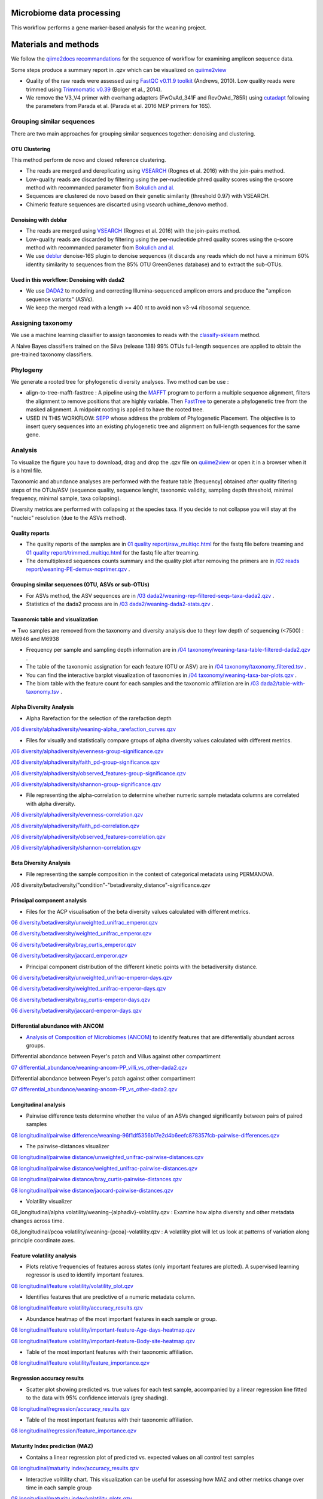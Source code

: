 --------------------------
Microbiome data processing
--------------------------

This workflow performs a gene marker-based analysis for the weaning project.

---------------------
Materials and methods
---------------------

We follow the `qiime2docs recommandations <https://docs.qiime2.org/2021.2/tutorials/qiime2-for-experienced-microbiome-researchers/#id8>`_ for the sequence of workflow for examining amplicon sequence data.

Some steps produce a summary report in .qzv which can be visualized on `quiime2view <https://view.qiime2.org/>`_

- Quality of the raw reads were assessed using `FastQC v0.11.9 toolkit <https://www.bioinformatics.babraham.ac.uk/projects/fastqc/>`_ (Andrews, 2010). Low quality reads were trimmed using `Trimmomatic v0.39 <https://academic.oup.com/bioinformatics/article/30/15/2114/2390096>`_ (Bolger et al., 2014).

- We remove the V3_V4 primer with overhang adapters (FwOvAd_341F and RevOvAd_785R) using `cutadapt <https://journal.embnet.org/index.php/embnetjournal/article/view/200/479>`_ following the parameters from Parada et al. (Parada et al. 2016 MEP primers for 16S).

Grouping similar sequences
==========================

There are two main approaches for grouping similar sequences together: denoising and clustering.

OTU Clustering
--------------

This method perform de novo and closed reference clustering.

- The reads are merged and dereplicating using `VSEARCH <https://peerj.com/articles/2584/>`_ (Rognes et al. 2016) with the join-pairs method.

- Low-quality reads are discarded by filtering using the per-nucleotide phred quality scores using the q-score method with recommanded parameter from `Bokulich and al. <https://www.nature.com/articles/nmeth.2276>`_

- Sequences are clustered de novo based on their genetic similarity (threshold 0.97) with VSEARCH.

- Chimeric feature sequences are discarted using vsearch uchime_denovo method. 

Denoising with deblur
---------------------

- The reads are merged using `VSEARCH <https://peerj.com/articles/2584/>`_ (Rognes et al. 2016) with the join-pairs method.

- Low-quality reads are discarded by filtering using the per-nucleotide phred quality scores using the q-score method with recommanded parameter from `Bokulich and al. <https://www.nature.com/articles/nmeth.2276>`_

- We use `deblur <https://msystems.asm.org/content/2/2/e00191-16>`_ denoise-16S plugin to denoise sequences (it discards any reads which do not have a minimum 60% identity similarity to sequences from the 85% OTU GreenGenes database) and to extract the sub-OTUs.

Used in this workflow: Denoising with dada2
-------------------------------------------

- We use `DADA2 <https://www.nature.com/articles/nmeth.3869>`_ to modeling and correcting Illumina-sequenced amplicon errors and produce the "amplicon sequence variants” (ASVs).

- We keep the merged read with a length >= 400 nt to avoid non v3-v4 ribosomal sequence.

Assigning taxonomy
==================

We use a machine learning classifier to assign taxonomies to reads with the `classify-sklearn <https://www.jmlr.org/papers/volume12/pedregosa11a/pedregosa11a.pdf>`_ method.

A Naive Bayes classifiers trained on the Silva (release 138) 99% OTUs full-length sequences are applied to obtain the pre-trained taxonomy classifiers.

Phylogeny
=========

We generate a rooted tree for phylogenetic diversity analyses. Two method can be use :

- align-to-tree-mafft-fasttree : A pipeline using the `MAFFT <https://academic.oup.com/nar/article/30/14/3059/2904316>`_ program to perform a multiple sequence alignment, filters the alignment to remove positions that are highly variable. Then `FastTree <https://academic.oup.com/mbe/article/26/7/1641/1128976>`_ to generate a phylogenetic tree from the masked alignment. A midpoint rooting is applied to have the rooted tree.   

- USED IN THIS WORKFLOW: `SEPP <https://www.worldscientific.com/doi/abs/10.1142/9789814366496_0024>`_ whose address the problem of Phylogenetic Placement. The objective is to insert query sequences into an existing phylogenetic tree and alignment on full-length sequences for the same gene. 

Analysis
========

To visualize the figure you have to download, drag and drop the .qzv file on `quiime2view <https://view.qiime2.org/>`_ or open it in a browser when it is a html file.

Taxonomic and abundance analyses are performed with the feature table [frequency] obtained after quality filtering steps of the OTUs/ASV (sequence quality, sequence lenght, taxonomic validity, sampling depth threshold, minimal frequency, minimal sample, taxa collapsing). 

Diversity metrics are performed with collapsing at the species taxa. If you decide to not collapse you will stay at the "nucleic" resolution (due to the ASVs method). 

Quality reports
---------------

- The quality reports of the samples are in `01 quality report/raw_multiqc.html </media/thomas/data/ciml_tomas_metab_weaning_180521/05_Output/01_fastqc/raw_multiqc.html>`_ for the fastq file before treaming and `01 quality report/trimmed_multiqc.html </media/thomas/data/ciml_tomas_metab_weaning_180521/05_Output/01_fastqc/raw_multiqc.html>`_ for the fastq file after treaming.

- The demultiplexed sequences counts summary and the quality plot after removing the primers are in `/02 reads report/weaning-PE-demux-noprimer.qzv  </media/thomas/data/ciml_tomas_metab_weaning_180521/05_Output/02_qiime_import/weaning-PE-demux-noprimer.qzv>`_ .

Grouping similar sequences (OTU, ASVs or sub-OTUs)
--------------------------------------------------

- For ASVs method, the ASV sequences are in `/03 dada2/weaning-rep-filtered-seqs-taxa-dada2.qzv </media/thomas/data/ciml_tomas_metab_weaning_180521/05_Output/04_taxonomy/weaning-rep-filtered-seqs-taxa-dada2.qzv>`_ .

- Statistics of the dada2 process are in `/03 dada2/weaning-dada2-stats.qzv </media/thomas/data/ciml_tomas_metab_weaning_180521/05_Output/03_dada2/weaning-dada2-stats.qzv>`_ .

Taxonomic table and visualization
---------------------------------

=> Two samples are removed from the taxonomy and diversity analysis due to theyr low depth of sequencing (<7500) : M6946 and M6938

- Frequency per sample and sampling depth information are in `/04 taxonomy/weaning-taxa-table-filtered-dada2.qzv </media/thomas/data/ciml_tomas_metab_weaning_180521/05_Output/04_taxonomy/weaning-taxa-table-filtered-dada2.qzv>`_ .

- The table of the taxonomic assignation for each feature (OTU or ASV) are in `/04 taxonomy/taxonomy_filtered.tsv </media/thomas/data/ciml_tomas_metab_weaning_180521/05_Output/04_taxonomy/taxonomy_filtered.tsv>`_ .

- You can find the interactive barplot visualization of taxonomies in `/04 taxonomy/weaning-taxa-bar-plots.qzv </media/thomas/data/ciml_tomas_metab_weaning_180521/05_Output/04_taxonomy/weaning-taxa-bar-plots.qzv>`_ .

- The biom table with the feature count for each samples and the taxonomic affiliation are in `/03 dada2/table-with-taxonomy.tsv </media/thomas/data/ciml_tomas_metab_weaning_180521/05_Output/04_taxonomy/weaning-asv-table-with-taxonomy.tsv>`_ .

Alpha Diversity Analysis
------------------------

- Alpha Rarefaction for the selection of the rarefaction depth

`/06 diversity/alphadiversity/weaning-alpha_rarefaction_curves.qzv </media/thomas/data/ciml_tomas_metab_weaning_180521/05_Output/06_diversity/weaning-alpha_rarefaction_curves.qzv>`_

- Files for visually and statistically compare groups of alpha diversity values calculated with different metrics.

`/06 diversity/alphadiversity/evenness-group-significance.qzv </media/thomas/data/ciml_tomas_metab_weaning_180521/05_Output/06_diversity/weaning-core-metrics-results/evenness-group-significance.qzv>`_

`/06 diversity/alphadiversity/faith_pd-group-significance.qzv </media/thomas/data/ciml_tomas_metab_weaning_180521/05_Output/06_diversity/weaning-core-metrics-results/faith_pd-group-significance.qzv>`_

`/06 diversity/alphadiversity/observed_features-group-significance.qzv </media/thomas/data/ciml_tomas_metab_weaning_180521/05_Output/06_diversity/weaning-core-metrics-results/observed_features-group-significance.qzv>`_

`/06 diversity/alphadiversity/shannon-group-significance.qzv </media/thomas/data/ciml_tomas_metab_weaning_180521/05_Output/06_diversity/weaning-core-metrics-results/shannon-group-significance.qzv>`_

- File representing the alpha-correlation to determine whether numeric sample metadata columns are correlated with alpha diversity.

`/06 diversity/alphadiversity/evenness-correlation.qzv </media/thomas/data/ciml_tomas_metab_weaning_180521/05_Output/06_diversity/weaning-core-metrics-results/evenness-correlation.qzv>`_

`/06 diversity/alphadiversity/faith_pd-correlation.qzv </media/thomas/data/ciml_tomas_metab_weaning_180521/05_Output/06_diversity/weaning-core-metrics-results/faith_pd-correlation.qzv>`_

`/06 diversity/alphadiversity/observed_features-correlation.qzv </media/thomas/data/ciml_tomas_metab_weaning_180521/05_Output/06_diversity/weaning-core-metrics-results/observed_features-correlation.qzv>`_

`/06 diversity/alphadiversity/shannon-correlation.qzv </media/thomas/data/ciml_tomas_metab_weaning_180521/05_Output/06_diversity/weaning-core-metrics-results/shannon-correlation.qzv>`_

Beta Diversity Analysis
-----------------------

- File representing the sample composition in the context of categorical metadata using PERMANOVA.

/06 diversity/betadiversity/"condition"-"betadiversity_distance"-significance.qzv 

Principal component analysis
----------------------------

- Files for the ACP visualisation of the beta diversity values calculated with different metrics.

`06 diversity/betadiversity/unweighted_unifrac_emperor.qzv </media/thomas/data/ciml_tomas_metab_weaning_180521/05_Output/06_diversity/weaning-core-metrics-results/unweighted_unifrac_emperor.qzv>`_

`06 diversity/betadiversity/weighted_unifrac_emperor.qzv </media/thomas/data/ciml_tomas_metab_weaning_180521/05_Output/06_diversity/weaning-core-metrics-results/weighted_unifrac_emperor.qzv>`_

`06 diversity/betadiversity/bray_curtis_emperor.qzv </media/thomas/data/ciml_tomas_metab_weaning_180521/05_Output/06_diversity/weaning-core-metrics-results/bray_curtis_emperor.qzv>`_

`06 diversity/betadiversity/jaccard_emperor.qzv </media/thomas/data/ciml_tomas_metab_weaning_180521/05_Output/06_diversity/weaning-core-metrics-results/jaccard_emperor.qzv>`_

- Principal component distribution of the different kinetic points with the betadiversity distance.

`06 diversity/betadiversity/unweighted_unifrac-emperor-days.qzv </media/thomas/data/ciml_tomas_metab_weaning_180521/05_Output/06_diversity/weaning-core-metrics-results/unweighted_unifrac-emperor-days.qzv>`_

`06 diversity/betadiversity/weighted_unifrac-emperor-days.qzv </media/thomas/data/ciml_tomas_metab_weaning_180521/05_Output/06_diversity/weaning-core-metrics-results/weighted_unifrac-emperor-days.qzv>`_

`06 diversity/betadiversity/bray_curtis-emperor-days.qzv </media/thomas/data/ciml_tomas_metab_weaning_180521/05_Output/06_diversity/weaning-core-metrics-results/bray_curtis-emperor-days.qzv>`_

`06 diversity/betadiversity/jaccard-emperor-days.qzv </media/thomas/data/ciml_tomas_metab_weaning_180521/05_Output/06_diversity/weaning-core-metrics-results/jaccard-emperor-days.qzv>`_

Differential abundance with ANCOM
---------------------------------

- `Analysis of Composition of Microbiomes (ANCOM) <https://pubmed.ncbi.nlm.nih.gov/26028277/>`_ to identify features that are differentially abundant across groups.

Differential abondance between Peyer's patch and Villus against other compartiment

`07 differential_abundance/weaning-ancom-PP_villi_vs_other-dada2.qzv </media/thomas/data/ciml_tomas_metab_weaning_180521/05_Output/07_differential_abundance/weaning-ancom-PP_villi_vs_other-dada2.qzv>`_

Differential abondance between Peyer's patch against other compartiment

`07 differential_abundance/weaning-ancom-PP_vs_other-dada2.qzv </media/thomas/data/ciml_tomas_metab_weaning_180521/05_Output/07_differential_abundance/weaning-ancom-PP_vs_other-dada2.qzv>`_

Longitudinal analysis
---------------------

- Pairwise difference tests determine whether the value of an ASVs changed significantly between pairs of paired samples

`08 longitudinal/pairwise difference/weaning-96f1df5356b17e2d4b6eefc878357fcb-pairwise-differences.qzv </media/thomas/data/ciml_tomas_metab_weaning_180521/05_Output/08_longitudinal/weaning-96f1df5356b17e2d4b6eefc878357fcb-pairwise-differences.qzv>`_

- The pairwise-distances visualizer

`08 longitudinal/pairwise distance/unweighted_unifrac-pairwise-distances.qzv </media/thomas/data/ciml_tomas_metab_weaning_180521/05_Output/08_longitudinal/weaning-unweighted_unifrac-pairwise-distances.qzv>`_

`08 longitudinal/pairwise distance/weighted_unifrac-pairwise-distances.qzv </media/thomas/data/ciml_tomas_metab_weaning_180521/05_Output/08_longitudinal/weaning-weighted_unifrac-pairwise-distances.qzv>`_

`08 longitudinal/pairwise distance/bray_curtis-pairwise-distances.qzv </media/thomas/data/ciml_tomas_metab_weaning_180521/05_Output/08_longitudinal/weaning-bray_curtis-pairwise-distances.qzv>`_

`08 longitudinal/pairwise distance/jaccard-pairwise-distances.qzv </media/thomas/data/ciml_tomas_metab_weaning_180521/05_Output/08_longitudinal/weaning-jaccard-pairwise-distances.qzv>`_

- Volatility visualizer

08_longitudinal/alpha volatility/weaning-{alphadiv}-volatility.qzv : Examine how alpha diversity and other metadata changes across time.

08_longitudinal/pcoa volatility/weaning-{pcoa}-volatility.qzv : A volatility plot will let us look at patterns of variation along principle coordinate axes.

Feature volatility analysis
---------------------------

- Plots relative frequencies of features across states (only important features are plotted). A supervised learning regressor is used to identify important features.

`08 longitudinal/feature volatility/volatility_plot.qzv </media/thomas/data/ciml_tomas_metab_weaning_180521/05_Output/08_longitudinal/feat_volatility/volatility_plot.qzv>`_

- Identifies features that are predictive of a numeric metadata column.

`08 longitudinal/feature volatility/accuracy_results.qzv </media/thomas/data/ciml_tomas_metab_weaning_180521/05_Output/08_longitudinal/feat_volatility/accuracy_results.qzv>`_

- Abundance heatmap of the most important features in each sample or group. 

`08 longitudinal/feature volatility/important-feature-Age-days-heatmap.qzv </media/thomas/data/ciml_tomas_metab_weaning_180521/05_Output/08_longitudinal/feat_volatility/important-feature-Age-days-heatmap.qzv>`_

`08 longitudinal/feature volatility/important-feature-Body-site-heatmap.qzv </media/thomas/data/ciml_tomas_metab_weaning_180521/05_Output/08_longitudinal/feat_volatility/important-feature-Body-site-heatmap.qzv>`_

- Table of the most important features with their taxonomic affiliation.

`08 longitudinal/feature volatility/feature_importance.qzv </media/thomas/data/ciml_tomas_metab_weaning_180521/05_Output/08_longitudinal/feat_volatility/feature_importance.qzv>`_

Regression accuracy results
---------------------------

- Scatter plot showing predicted vs. true values for each test sample, accompanied by a linear regression line fitted to the data with 95% confidence intervals (grey shading).

`08 longitudinal/regression/accuracy_results.qzv </media/thomas/data/ciml_tomas_metab_weaning_180521/05_Output/08_longitudinal/regressor/accuracy_results.qzv>`_

- Table of the most important features with their taxonomic affiliation.

`08 longitudinal/regression/feature_importance.qzv </media/thomas/data/ciml_tomas_metab_weaning_180521/05_Output/08_longitudinal/regressor/feature_importance.qzv>`_

Maturity Index prediction (MAZ)
-------------------------------

- Contains a linear regression plot of predicted vs. expected values on all control test samples

`08 longitudinal/maturity index/accuracy_results.qzv </media/thomas/data/ciml_tomas_metab_weaning_180521/05_Output/08_longitudinal/maturity/accuracy_results.qzv>`_

- Interactive volitility chart. This visualization can be useful for assessing how MAZ and other metrics change over time in each sample group

`08 longitudinal/maturity index/volatility_plots.qzv </media/thomas/data/ciml_tomas_metab_weaning_180521/05_Output/08_longitudinal/maturity/volatility_plots.qzv>`_

- Heatmap showing the frequency of each important feature across time in each group. This plot is useful for visualizing how the frequency of important features changes over time in each group, demonstrating how different patterns of feature abundance (e.g., trajectories of development in the case of age or time-based models) may affect model predictions and MAZ scores.

`08 longitudinal/maturity index/clustermap.qzv </media/thomas/data/ciml_tomas_metab_weaning_180521/05_Output/08_longitudinal/maturity/clustermap.qzv>`_

- Table of the most important features with their taxonomic affiliation.

`08 longitudinal/maturity index/feature_importance.qzv </media/thomas/data/ciml_tomas_metab_weaning_180521/05_Output/08_longitudinal/maturity/feature_importance.qzv>`_